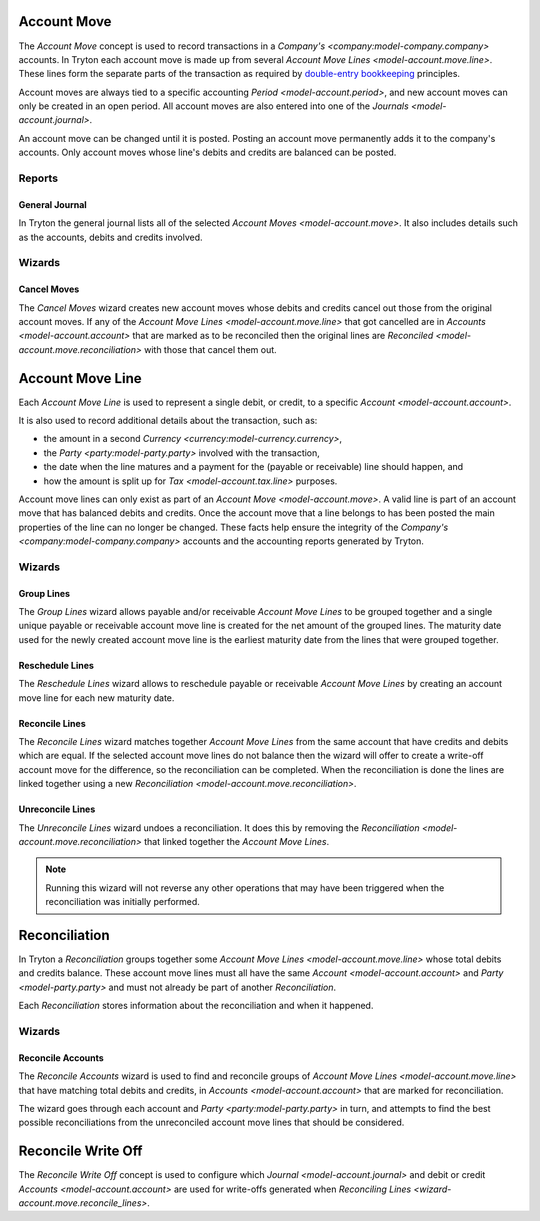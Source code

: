 .. _model-account.move:

Account Move
============

The *Account Move* concept is used to record transactions in a
`Company's <company:model-company.company>` accounts.
In Tryton each account move is made up from several
`Account Move Lines <model-account.move.line>`.
These lines form the separate parts of the transaction as required by
`double-entry bookkeeping`_ principles.

Account moves are always tied to a specific accounting
`Period <model-account.period>`, and new account moves can only be created in
an open period.
All account moves are also entered into one of the
`Journals <model-account.journal>`.

An account move can be changed until it is posted.
Posting an account move permanently adds it to the company's accounts.
Only account moves whose line's debits and credits are balanced can be posted.

.. _`Double-entry bookkeeping`: https://en.wikipedia.org/wiki/Double-entry_bookkeeping

.. seealso::

   Account moves can be found by opening the main menu item:

      |Financial --> Entries --> Account Moves|__

      .. |Financial --> Entries --> Account Moves| replace:: :menuselection:`Financial --> Entries --> Account Moves`
      __ https://demo.tryton.org/model/account.move

Reports
-------

.. _report-account.move.general_journal:

General Journal
^^^^^^^^^^^^^^^

In Tryton the general journal lists all of the selected `Account Moves
<model-account.move>`.
It also includes details such as the accounts, debits and credits involved.

Wizards
-------

.. _wizard-account.move.cancel:

Cancel Moves
^^^^^^^^^^^^

The *Cancel Moves* wizard creates new account moves whose debits and credits
cancel out those from the original account moves.
If any of the `Account Move Lines <model-account.move.line>` that got cancelled
are in `Accounts <model-account.account>` that are marked as to be reconciled
then the original lines are `Reconciled <model-account.move.reconciliation>`
with those that cancel them out.

.. _model-account.move.line:

Account Move Line
=================

Each *Account Move Line* is used to represent a single debit, or credit, to
a specific `Account <model-account.account>`.

It is also used to record additional details about the transaction, such as:

* the amount in a second `Currency <currency:model-currency.currency>`,
* the `Party <party:model-party.party>` involved with the transaction,
* the date when the line matures and a payment for the (payable or receivable)
  line should happen, and
* how the amount is split up for `Tax <model-account.tax.line>` purposes.

Account move lines can only exist as part of an
`Account Move <model-account.move>`.
A valid line is part of an account move that has balanced debits and credits.
Once the account move that a line belongs to has been posted the main
properties of the line can no longer be changed.
These facts help ensure the integrity of the
`Company's <company:model-company.company>` accounts and the accounting reports
generated by Tryton.

Wizards
-------

.. _wizard-account.move.line.group:

Group Lines
^^^^^^^^^^^

The *Group Lines* wizard allows payable and/or receivable *Account Move Lines*
to be grouped together and a single unique payable or receivable account move
line is created for the net amount of the grouped lines.
The maturity date used for the newly created account move line is the
earliest maturity date from the lines that were grouped together.

.. _wizard-account.move.line.reschedule:

Reschedule Lines
^^^^^^^^^^^^^^^^

The *Reschedule Lines* wizard allows to reschedule payable or receivable
*Account Move Lines* by creating an account move line for each new maturity
date.

.. _wizard-account.move.reconcile_lines:

Reconcile Lines
^^^^^^^^^^^^^^^

The *Reconcile Lines* wizard matches together *Account Move Lines* from
the same account that have credits and debits which are equal.
If the selected account move lines do not balance then the wizard will offer
to create a write-off account move for the difference, so the reconciliation
can be completed.
When the reconciliation is done the lines are linked together using a new
`Reconciliation <model-account.move.reconciliation>`.

.. _wizard-account.move.unreconcile_lines:

Unreconcile Lines
^^^^^^^^^^^^^^^^^

The *Unreconcile Lines* wizard undoes a reconciliation.
It does this by removing the
`Reconciliation <model-account.move.reconciliation>` that linked together
the *Account Move Lines*.

.. note::

   Running this wizard will not reverse any other operations that may have
   been triggered when the reconciliation was initially performed.

.. _model-account.move.reconciliation:

Reconciliation
==============

In Tryton a *Reconciliation* groups together some
`Account Move Lines <model-account.move.line>` whose total debits and credits
balance.
These account move lines must all have the same
`Account <model-account.account>` and `Party <model-party.party>` and must
not already be part of another *Reconciliation*.

Each *Reconciliation* stores information about the reconciliation and when it
happened.

Wizards
-------

.. _wizard-account.reconcile:

Reconcile Accounts
^^^^^^^^^^^^^^^^^^

The *Reconcile Accounts* wizard is used to find and reconcile groups of
`Account Move Lines <model-account.move.line>` that have matching total
debits and credits, in `Accounts <model-account.account>` that are marked
for reconciliation.

The wizard goes through each account and `Party <party:model-party.party>`
in turn, and attempts to find the best possible reconciliations from the
unreconciled account move lines that should be considered.

.. seealso::

   The reconcile accounts wizard can be started from the main menu item:

      :menuselection:`Financial --> Processing --> Reconcile Accounts`

.. _model-account.move.reconcile.write_off:

Reconcile Write Off
===================

The *Reconcile Write Off* concept is used to configure which
`Journal <model-account.journal>` and debit or credit
`Accounts <model-account.account>` are used for write-offs generated when
`Reconciling Lines <wizard-account.move.reconcile_lines>`.

.. seealso::

   A list of the available reconcile write off settings can be found by
   opening the main menu item:

      |Financial --> Configuration --> Journals --> WriteOff Methods|__

      .. |Financial --> Configuration --> Journals --> WriteOff Methods| replace:: :menuselection:`Financial --> Configuration --> Journals --> WriteOff Methods`
      __ https://demo.tryton.org/model/account.move.reconcile.write_off
